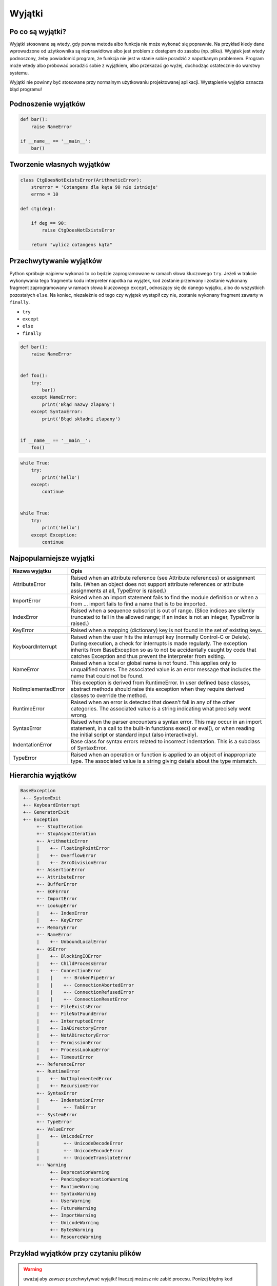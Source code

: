 *******
Wyjątki
*******

Po co są wyjątki?
=================
Wyjątki stosowane są wtedy, gdy pewna metoda albo funkcja nie może wykonać się poprawnie. Na przykład kiedy dane wprowadzone od użytkownika są nieprawidłowe albo jest problem z dostępem do zasobu (np. pliku). Wyjątek jest wtedy podnoszony, żeby powiadomić program, że funkcja nie jest w stanie sobie poradzić z napotkanym problemem. Program może wtedy albo próbować poradzić sobie z wyjątkiem, albo przekazać go wyżej, dochodząc ostatecznie do warstwy systemu.

Wyjątki nie powinny być stosowane przy normalnym użytkowaniu projektowanej aplikacji. Wystąpienie wyjątka oznacza błąd programu!


Podnoszenie wyjątków
====================
.. code-block:: python

    def bar():
        raise NameError

    if __name__ == '__main__':
        bar()


Tworzenie własnych wyjątków
===========================
.. code-block:: python

    class CtgDoesNotExistsError(ArithmeticError):
        strerror = 'Cotangens dla kąta 90 nie istnieje'
        errno = 10

    def ctg(deg):

        if deg == 90:
            raise CtgDoesNotExistsError

        return "wylicz cotangens kąta"


Przechwytywanie wyjątków
========================
Python spróbuje najpierw wykonać to co będzie zaprogramowane w ramach słowa kluczowego ``try``. Jeżeli w trakcie wykonywania tego fragmentu kodu interpreter napotka na wyjątek, kod zostanie przerwany i zostanie wykonany fragment zaprogramowany w ramach słowa kluczowego ``except``, odnoszący się do danego wyjątku, albo do wszystkich pozostałych ``else``. Na koniec, niezależnie od tego czy wyjątek wystąpił czy nie, zostanie wykonany fragment zawarty w ``finally``.

* ``try``
* ``except``
* ``else``
* ``finally``

.. code-block:: python

    def bar():
        raise NameError


    def foo():
        try:
            bar()
        except NameError:
            print('Błąd nazwy zlapany')
        except SyntaxError:
            print('Błąd składni zlapany')


    if __name__ == '__main__':
        foo()

.. code-block:: python

      while True:
          try:
              print('hello')
          except:
              continue


      while True:
          try:
              print('hello')
          except Exception:
              continue

Najpopularniejsze wyjątki
=========================

+---------------------+-----------------------------------------------------------------------------------------------------------------------------------------------------------------------------------------------------------------------------------------------------------------------------------------------------+
| Nazwa wyjątku       | Opis                                                                                                                                                                                                                                                                                                |
+=====================+=====================================================================================================================================================================================================================================================================================================+
| AttributeError      | Raised when an attribute reference (see Attribute references) or assignment fails. (When an object does not support attribute references or attribute assignments at all, TypeError is raised.)                                                                                                     |
+---------------------+-----------------------------------------------------------------------------------------------------------------------------------------------------------------------------------------------------------------------------------------------------------------------------------------------------+
| ImportError         | Raised when an import statement fails to find the module definition or when a from ... import fails to find a name that is to be imported.                                                                                                                                                          |
+---------------------+-----------------------------------------------------------------------------------------------------------------------------------------------------------------------------------------------------------------------------------------------------------------------------------------------------+
| IndexError          | Raised when a sequence subscript is out of range. (Slice indices are silently truncated to fall in the allowed range; if an index is not an integer, TypeError is raised.)                                                                                                                          |
+---------------------+-----------------------------------------------------------------------------------------------------------------------------------------------------------------------------------------------------------------------------------------------------------------------------------------------------+
| KeyError            | Raised when a mapping (dictionary) key is not found in the set of existing keys.                                                                                                                                                                                                                    |
+---------------------+-----------------------------------------------------------------------------------------------------------------------------------------------------------------------------------------------------------------------------------------------------------------------------------------------------+
| KeyboardInterrupt   | Raised when the user hits the interrupt key (normally Control-C or Delete). During execution, a check for interrupts is made regularly. The exception inherits from BaseException so as to not be accidentally caught by code that catches Exception and thus prevent the interpreter from exiting. |
+---------------------+-----------------------------------------------------------------------------------------------------------------------------------------------------------------------------------------------------------------------------------------------------------------------------------------------------+
| NameError           | Raised when a local or global name is not found. This applies only to unqualified names. The associated value is an error message that includes the name that could not be found.                                                                                                                   |
+---------------------+-----------------------------------------------------------------------------------------------------------------------------------------------------------------------------------------------------------------------------------------------------------------------------------------------------+
| NotImplementedError | This exception is derived from RuntimeError. In user defined base classes, abstract methods should raise this exception when they require derived classes to override the method.                                                                                                                   |
+---------------------+-----------------------------------------------------------------------------------------------------------------------------------------------------------------------------------------------------------------------------------------------------------------------------------------------------+
| RuntimeError        | Raised when an error is detected that doesn’t fall in any of the other categories. The associated value is a string indicating what precisely went wrong.                                                                                                                                           |
+---------------------+-----------------------------------------------------------------------------------------------------------------------------------------------------------------------------------------------------------------------------------------------------------------------------------------------------+
| SyntaxError         | Raised when the parser encounters a syntax error. This may occur in an import statement, in a call to the built-in functions exec() or eval(), or when reading the initial script or standard input (also interactively).                                                                           |
+---------------------+-----------------------------------------------------------------------------------------------------------------------------------------------------------------------------------------------------------------------------------------------------------------------------------------------------+
| IndentationError    | Base class for syntax errors related to incorrect indentation. This is a subclass of SyntaxError.                                                                                                                                                                                                   |
+---------------------+-----------------------------------------------------------------------------------------------------------------------------------------------------------------------------------------------------------------------------------------------------------------------------------------------------+
| TypeError           | Raised when an operation or function is applied to an object of inappropriate type. The associated value is a string giving details about the type mismatch.                                                                                                                                        |
+---------------------+-----------------------------------------------------------------------------------------------------------------------------------------------------------------------------------------------------------------------------------------------------------------------------------------------------+


Hierarchia wyjątków
===================
.. code-block:: text

    BaseException
     +-- SystemExit
     +-- KeyboardInterrupt
     +-- GeneratorExit
     +-- Exception
          +-- StopIteration
          +-- StopAsyncIteration
          +-- ArithmeticError
          |    +-- FloatingPointError
          |    +-- OverflowError
          |    +-- ZeroDivisionError
          +-- AssertionError
          +-- AttributeError
          +-- BufferError
          +-- EOFError
          +-- ImportError
          +-- LookupError
          |    +-- IndexError
          |    +-- KeyError
          +-- MemoryError
          +-- NameError
          |    +-- UnboundLocalError
          +-- OSError
          |    +-- BlockingIOError
          |    +-- ChildProcessError
          |    +-- ConnectionError
          |    |    +-- BrokenPipeError
          |    |    +-- ConnectionAbortedError
          |    |    +-- ConnectionRefusedError
          |    |    +-- ConnectionResetError
          |    +-- FileExistsError
          |    +-- FileNotFoundError
          |    +-- InterruptedError
          |    +-- IsADirectoryError
          |    +-- NotADirectoryError
          |    +-- PermissionError
          |    +-- ProcessLookupError
          |    +-- TimeoutError
          +-- ReferenceError
          +-- RuntimeError
          |    +-- NotImplementedError
          |    +-- RecursionError
          +-- SyntaxError
          |    +-- IndentationError
          |         +-- TabError
          +-- SystemError
          +-- TypeError
          +-- ValueError
          |    +-- UnicodeError
          |         +-- UnicodeDecodeError
          |         +-- UnicodeEncodeError
          |         +-- UnicodeTranslateError
          +-- Warning
               +-- DeprecationWarning
               +-- PendingDeprecationWarning
               +-- RuntimeWarning
               +-- SyntaxWarning
               +-- UserWarning
               +-- FutureWarning
               +-- ImportWarning
               +-- UnicodeWarning
               +-- BytesWarning
               +-- ResourceWarning

Przykład wyjątków przy czytaniu plików
======================================
.. warning:: uważaj aby zawsze przechwytywać wyjątki! Inaczej możesz nie zabić procesu. Poniżej błędny kod

      .. code-block:: python

            while True:
                try:
                    input('Podaj ocenę: ')
                except:
                    continue

.. code-block:: python

    import logging
    log = logging.getLogger(__name__)

    log.info('Rozpoczynam program')

    try:

        log.debug('Próbuję odczytać plik')

        with open(FILENAME, 'w') as file:
            content = file.read()
            print(content)

        log.debug('Plik odczytany i zamknięty')

    except PermissionError as e:
        log.error(e)
        print(e.strerror)

    except OSError as e:
        log.error(e)
        print(e.strerror)

    except Exception as e:
        log.error(e)
        print(e.strerror)

    else:
        log.info('Operacje na pliku zakończyły się powodzeniem')

    finally:
        log.debug('Zakończenie pracy nad plikiem')

    log.info('Kończymy program')


Korzystanie z ``warnings``

.. code-block:: python

    import warnings

    def sumuj(a, b):
        warnings.warn('Przestarzala nazwa, uzyj sum()', PendingDeprecationWarning)
        return a + b

    def sum(a, b):
        return a + b


    sumuj(1, 2)
    sum(1, 2)

.. code-block:: console

    $ python __notepad__.py

    $ python -W all __notepad__.py
    __notepad__.py:5: PendingDeprecationWarning: Przestarzala nazwa, uzyj sum()
      warnings.warn('Przestarzala nazwa, uzyj sum()', PendingDeprecationWarning)

